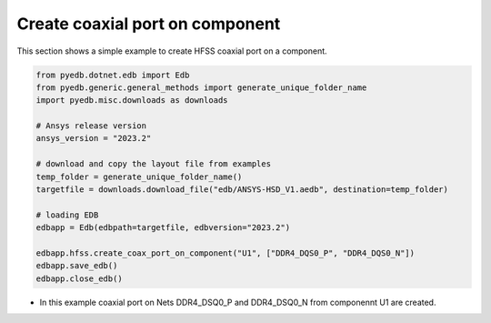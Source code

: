 .. _create_coaxial_port_on_component_example:

Create coaxial port on component
================================
This section shows a simple example to create HFSS coaxial port on a component.

.. autosummary::
   :toctree: _autosummary

.. code:: python


    from pyedb.dotnet.edb import Edb
    from pyedb.generic.general_methods import generate_unique_folder_name
    import pyedb.misc.downloads as downloads

    # Ansys release version
    ansys_version = "2023.2"

    # download and copy the layout file from examples
    temp_folder = generate_unique_folder_name()
    targetfile = downloads.download_file("edb/ANSYS-HSD_V1.aedb", destination=temp_folder)

    # loading EDB
    edbapp = Edb(edbpath=targetfile, edbversion="2023.2")

    edbapp.hfss.create_coax_port_on_component("U1", ["DDR4_DQS0_P", "DDR4_DQS0_N"])
    edbapp.save_edb()
    edbapp.close_edb()

- In this example coaxial port on Nets DDR4_DSQ0_P and DDR4_DSQ0_N from componennt U1 are created.

.. .. image:: ../../Resources/create_port_on_component_simple.png
..   :width: 800
..   :alt: Create port on component